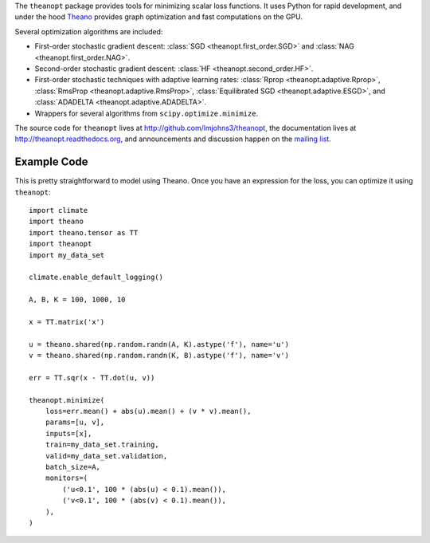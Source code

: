 The ``theanopt`` package provides tools for minimizing scalar loss functions. It
uses Python for rapid development, and under the hood Theano_ provides graph
optimization and fast computations on the GPU.

Several optimization algorithms are included:

- First-order stochastic gradient descent: :class:`SGD
  <theanopt.first_order.SGD>` and :class:`NAG <theanopt.first_order.NAG>`.

- Second-order stochastic gradient descent: :class:`HF
  <theanopt.second_order.HF>`.

- First-order stochastic techniques with adaptive learning rates: :class:`Rprop
  <theanopt.adaptive.Rprop>`, :class:`RmsProp <theanopt.adaptive.RmsProp>`,
  :class:`Equilibrated SGD <theanopt.adaptive.ESGD>`, and :class:`ADADELTA
  <theanopt.adaptive.ADADELTA>`.

- Wrappers for several algorithms from ``scipy.optimize.minimize``.

The source code for ``theanopt`` lives at http://github.com/lmjohns3/theanopt,
the documentation lives at http://theanopt.readthedocs.org, and announcements
and discussion happen on the `mailing list`_.

.. _Theano: http://deeplearning.net/software/theano/
.. _mailing list: https://groups.google.com/forum/#!forum/theanopt

Example Code
============

This is pretty straightforward to model using Theano. Once you have an
expression for the loss, you can optimize it using ``theanopt``::

  import climate
  import theano
  import theano.tensor as TT
  import theanopt
  import my_data_set

  climate.enable_default_logging()

  A, B, K = 100, 1000, 10

  x = TT.matrix('x')

  u = theano.shared(np.random.randn(A, K).astype('f'), name='u')
  v = theano.shared(np.random.randn(K, B).astype('f'), name='v')

  err = TT.sqr(x - TT.dot(u, v))

  theanopt.minimize(
      loss=err.mean() + abs(u).mean() + (v * v).mean(),
      params=[u, v],
      inputs=[x],
      train=my_data_set.training,
      valid=my_data_set.validation,
      batch_size=A,
      monitors=(
          ('u<0.1', 100 * (abs(u) < 0.1).mean()),
          ('v<0.1', 100 * (abs(v) < 0.1).mean()),
      ),
  )

